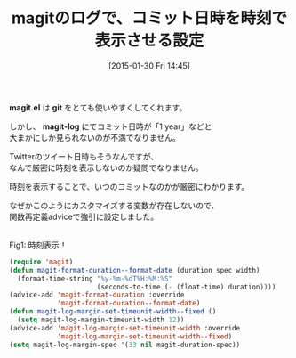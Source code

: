 #+BLOG: rubikitch
#+POSTID: 1045
#+DATE: [2015-01-30 Fri 14:45]
#+PERMALINK: magit-time-format
#+OPTIONS: toc:nil num:nil todo:nil pri:nil tags:nil ^:nil \n:t -:nil
#+ISPAGE: nil
#+DESCRIPTION:
# (progn (erase-buffer)(find-file-hook--org2blog/wp-mode))
#+BLOG: rubikitch
#+CATEGORY: Emacs, 
#+DESCRIPTION: 
#+MYTAGS: emacs magit, package:magit, magit time format, 
#+TITLE: magitのログで、コミット日時を時刻で表示させる設定
#+begin: org2blog-tags
#+TAGS: emacs magit, package:magit, magit time format, , Emacs, , magit.el, git, magit-log
#+end:
*magit.el* は *git* をとても使いやすくしてくれます。

しかし、 *magit-log* にてコミット日時が「1 year」などと
大まかにしか見られないのが不満でなりません。

Twitterのツイート日時もそうなんですが、
なんで厳密に時刻を表示しないのか疑問でなりません。

時刻を表示することで、いつのコミットなのかが厳密にわかります。

なぜかこのようにカスタマイズする変数が存在しないので、
関数再定義adviceで強引に設定しました。

# (progn (forward-line 1)(shell-command "screenshot-time.rb org_template" t))
[[file:/r/sync/screenshots/20150130145101.png]]
Fig1: 時刻表示！


#+BEGIN_SRC emacs-lisp :results silent
(require 'magit)
(defun magit-format-duration--format-date (duration spec width)
  (format-time-string "%y-%m-%dT%H:%M:%S"
                      (seconds-to-time (- (float-time) duration))))
(advice-add 'magit-format-duration :override
            'magit-format-duration--format-date)
(defun magit-log-margin-set-timeunit-width--fixed ()
  (setq magit-log-margin-timeunit-width 12))
(advice-add 'magit-log-margin-set-timeunit-width :override
            'magit-log-margin-set-timeunit-width--fixed)
(setq magit-log-margin-spec '(33 nil magit-duration-spec))
#+END_SRC

# /r/sync/screenshots/20150130145101.png http://rubikitch.com/wp-content/uploads/2015/01/wpid-20150130145101.png
